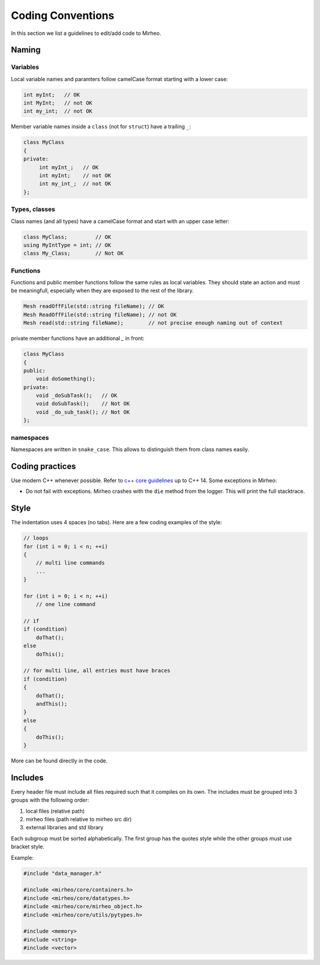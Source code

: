 Coding Conventions
==================

In this section we list a guidelines to edit/add code to Mirheo.

Naming
------

Variables
^^^^^^^^^
Local variable names and paramters follow camelCase format starting with a lower case:

.. code-block:: c++

   int myInt;   // OK
   int MyInt;   // not OK
   int my_int;  // not OK


Member variable names inside a ``class`` (not for ``struct``) have a trailing ``_``:

.. code-block:: c++

   class MyClass
   {
   private:
	int myInt_;   // OK
	int myInt;    // not OK
	int my_int_;  // not OK
   };

Types, classes
^^^^^^^^^^^^^^

Class names (and all types) have a camelCase format and start with an upper case letter:

.. code-block:: c++

   class MyClass;         // OK
   using MyIntType = int; // OK
   class My_Class;        // Not OK


Functions
^^^^^^^^^

Functions and public member functions follow the same rules as local variables.
They should state an action and must be meaningfull, especially when they are exposed to the rest of the library.

.. code-block:: c++

   Mesh readOffFile(std::string fileName); // OK
   Mesh ReadOffFile(std::string fileName); // not OK
   Mesh read(std::string fileName);        // not precise enough naming out of context

private member functions have an additional `_` in front:

.. code-block:: c++

   class MyClass
   {
   public:
       void doSomething();
   private:
       void _doSubTask();   // OK
       void doSubTask();    // Not OK
       void _do_sub_task(); // Not OK
   };

namespaces
^^^^^^^^^^

Namespaces are written in ``snake_case``.
This allows to distinguish them from class names easily.


Coding practices
----------------

Use modern C++ whenever possible.
Refer to `c++ core guidelines <https://isocpp.github.io/CppCoreGuidelines/CppCoreGuidelines>`_ up to C++ 14.
Some exceptions in Mirheo:

- Do not fail with exceptions. Mirheo crashes with the ``die`` method from the logger. This will print the full stacktrace.
  

Style
-----

The indentation uses 4 spaces (no tabs).
Here are a few coding examples of the style:

.. code-block:: c++

   // loops
   for (int i = 0; i < n; ++i)
   {
       // multi line commands
       ...
   }
   
   for (int i = 0; i < n; ++i)
       // one line command

   // if
   if (condition)
       doThat();
   else
       doThis();

   // for multi line, all entries must have braces
   if (condition)
   {
       doThat();
       andThis();
   }
   else
   {
       doThis();
   }
   
   
More can be found directly in the code.

Includes
--------

Every header file must include all files required such that it compiles on its own.
The includes must be grouped into 3 groups with the following order:

1. local files (relative path)
2. mirheo files (path relative to mirheo src dir)
3. external libraries and std library

Each subgroup must be sorted alphabetically.
The first group has the quotes style while the other groups must use bracket style.

Example:

.. code-block:: c++

   #include "data_manager.h"

   #include <mirheo/core/containers.h>
   #include <mirheo/core/datatypes.h>
   #include <mirheo/core/mirheo_object.h>
   #include <mirheo/core/utils/pytypes.h>

   #include <memory>
   #include <string>
   #include <vector>
